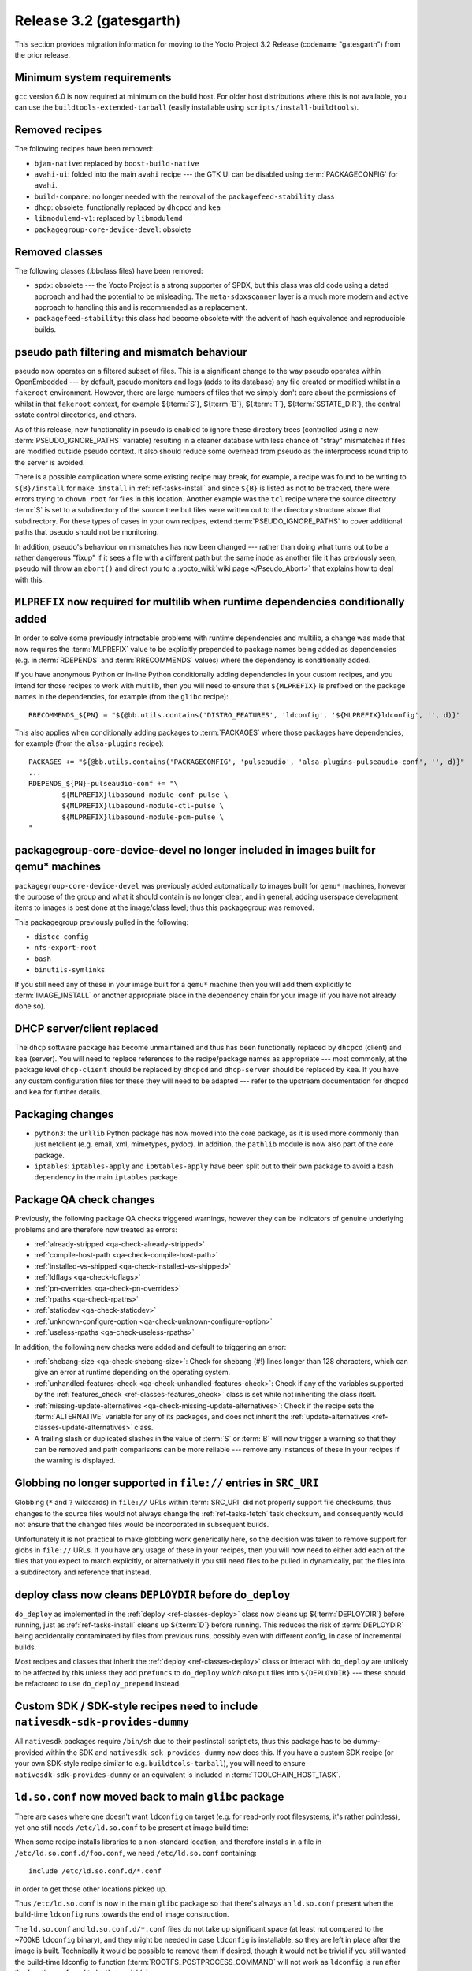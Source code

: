 Release 3.2 (gatesgarth)
========================

This section provides migration information for moving to the Yocto
Project 3.2 Release (codename "gatesgarth") from the prior release.

.. _migration-3.2-minimum-system-requirements:

Minimum system requirements
---------------------------

``gcc`` version 6.0 is now required at minimum on the build host. For older
host distributions where this is not available, you can use the
``buildtools-extended-tarball`` (easily installable using
``scripts/install-buildtools``).


.. _migration-3.2-removed-recipes:

Removed recipes
---------------

The following recipes have been removed:

- ``bjam-native``: replaced by ``boost-build-native``
- ``avahi-ui``: folded into the main ``avahi`` recipe --- the GTK UI can be disabled using :term:`PACKAGECONFIG` for ``avahi``.
- ``build-compare``: no longer needed with the removal of the ``packagefeed-stability`` class
- ``dhcp``: obsolete, functionally replaced by ``dhcpcd`` and ``kea``
- ``libmodulemd-v1``: replaced by ``libmodulemd``
- ``packagegroup-core-device-devel``: obsolete


.. _migration-3.2-removed-classes:

Removed classes
---------------

The following classes (.bbclass files) have been removed:

-  ``spdx``: obsolete --- the Yocto Project is a strong supporter of SPDX, but this class was old code using a dated approach and had the potential to be misleading. The ``meta-sdpxscanner`` layer is a much more modern and active approach to handling this and is recommended as a replacement.

- ``packagefeed-stability``: this class had become obsolete with the advent of hash equivalence and reproducible builds.


pseudo path filtering and mismatch behaviour
--------------------------------------------

pseudo now operates on a filtered subset of files. This is a significant change
to the way pseudo operates within OpenEmbedded --- by default, pseudo monitors and
logs (adds to its database) any file created or modified whilst in a ``fakeroot``
environment. However, there are large numbers of files that we simply don't care
about the permissions of whilst in that ``fakeroot`` context, for example ${:term:`S`}, ${:term:`B`}, ${:term:`T`},
${:term:`SSTATE_DIR`}, the central sstate control directories, and others.

As of this release, new functionality in pseudo is enabled to ignore these
directory trees (controlled using a new :term:`PSEUDO_IGNORE_PATHS` variable)
resulting in a cleaner database with less chance of "stray" mismatches if files
are modified outside pseudo context. It also should reduce some overhead from
pseudo as the interprocess round trip to the server is avoided.

There is a possible complication where some existing recipe may break, for
example, a recipe was found to be writing to ``${B}/install`` for
``make install`` in :ref:`ref-tasks-install` and since ``${B}`` is listed as not to be tracked,
there were errors trying to ``chown root`` for files in this location. Another
example was the ``tcl`` recipe where the source directory :term:`S` is set to a
subdirectory of the source tree but files were written out to the directory
structure above that subdirectory. For these types of cases in your own recipes,
extend :term:`PSEUDO_IGNORE_PATHS` to cover additional paths that pseudo should not
be monitoring.

In addition, pseudo's behaviour on mismatches has now been changed --- rather
than doing what turns out to be a rather dangerous "fixup" if it sees a file
with a different path but the same inode as another file it has previously seen,
pseudo will throw an ``abort()`` and direct you to a :yocto_wiki:`wiki page </Pseudo_Abort>`
that explains how to deal with this.


.. _migration-3.2-multilib-mlprefix:

``MLPREFIX`` now required for multilib when runtime dependencies conditionally added
------------------------------------------------------------------------------------

In order to solve some previously intractable problems with runtime
dependencies and multilib, a change was made that now requires the :term:`MLPREFIX`
value to be explicitly prepended to package names being added as
dependencies (e.g. in :term:`RDEPENDS` and :term:`RRECOMMENDS` values)
where the dependency is conditionally added.

If you have anonymous Python or in-line Python conditionally adding
dependencies in your custom recipes, and you intend for those recipes to
work with multilib, then you will need to ensure that ``${MLPREFIX}``
is prefixed on the package names in the dependencies, for example
(from the ``glibc`` recipe)::

    RRECOMMENDS_${PN} = "${@bb.utils.contains('DISTRO_FEATURES', 'ldconfig', '${MLPREFIX}ldconfig', '', d)}"

This also applies when conditionally adding packages to :term:`PACKAGES` where
those packages have dependencies, for example (from the ``alsa-plugins`` recipe)::

    PACKAGES += "${@bb.utils.contains('PACKAGECONFIG', 'pulseaudio', 'alsa-plugins-pulseaudio-conf', '', d)}"
    ...
    RDEPENDS_${PN}-pulseaudio-conf += "\
            ${MLPREFIX}libasound-module-conf-pulse \
            ${MLPREFIX}libasound-module-ctl-pulse \
            ${MLPREFIX}libasound-module-pcm-pulse \
    "


.. _migration-3.2-packagegroup-core-device-devel:

packagegroup-core-device-devel no longer included in images built for qemu* machines
------------------------------------------------------------------------------------

``packagegroup-core-device-devel`` was previously added automatically to
images built for ``qemu*`` machines, however the purpose of the group and what
it should contain is no longer clear, and in general, adding userspace
development items to images is best done at the image/class level; thus this
packagegroup was removed.

This packagegroup previously pulled in the following:

- ``distcc-config``
- ``nfs-export-root``
- ``bash``
- ``binutils-symlinks``

If you still need any of these in your image built for a ``qemu*`` machine
then you will add them explicitly to :term:`IMAGE_INSTALL` or another
appropriate place in the dependency chain for your image (if you have not
already done so).


.. _migration-3.2-dhcp:

DHCP server/client replaced
---------------------------

The ``dhcp`` software package has become unmaintained and thus has been
functionally replaced by ``dhcpcd`` (client) and ``kea`` (server). You will
need to replace references to the recipe/package names as appropriate --- most
commonly, at the package level ``dhcp-client`` should be replaced by
``dhcpcd`` and ``dhcp-server`` should be replaced by ``kea``. If you have any
custom configuration files for these they will need to be adapted --- refer to
the upstream documentation for ``dhcpcd`` and ``kea`` for further details.


.. _migration-3.2-packaging-changes:

Packaging changes
-----------------

- ``python3``: the ``urllib`` Python package has now moved into the core package, as it is used more commonly than just netclient (e.g. email, xml, mimetypes, pydoc). In addition, the ``pathlib`` module is now also part of the core package.

- ``iptables``: ``iptables-apply`` and ``ip6tables-apply`` have been split out to their own package to avoid a bash dependency in the main ``iptables`` package


.. _migration-3.2-package-qa-checks:

Package QA check changes
------------------------

Previously, the following package QA checks triggered warnings, however they can
be indicators of genuine underlying problems and are therefore now treated as
errors:

- :ref:`already-stripped <qa-check-already-stripped>`
- :ref:`compile-host-path <qa-check-compile-host-path>`
- :ref:`installed-vs-shipped <qa-check-installed-vs-shipped>`
- :ref:`ldflags <qa-check-ldflags>`
- :ref:`pn-overrides <qa-check-pn-overrides>`
- :ref:`rpaths <qa-check-rpaths>`
- :ref:`staticdev <qa-check-staticdev>`
- :ref:`unknown-configure-option <qa-check-unknown-configure-option>`
- :ref:`useless-rpaths <qa-check-useless-rpaths>`

In addition, the following new checks were added and default to triggering an error:

- :ref:`shebang-size <qa-check-shebang-size>`: Check for shebang (#!) lines longer than 128 characters, which can give an error at runtime depending on the operating system.

- :ref:`unhandled-features-check <qa-check-unhandled-features-check>`: Check if any of the variables supported by the :ref:`features_check <ref-classes-features_check>` class is set while not inheriting the class itself.

- :ref:`missing-update-alternatives <qa-check-missing-update-alternatives>`: Check if the recipe sets the :term:`ALTERNATIVE` variable for any of its packages, and does not inherit the :ref:`update-alternatives <ref-classes-update-alternatives>` class.

- A trailing slash or duplicated slashes in the value of :term:`S` or :term:`B` will now trigger a warning so that they can be removed and path comparisons can be more reliable --- remove any instances of these in your recipes if the warning is displayed.


.. _migration-3.2-src-uri-file-globbing:

Globbing no longer supported in ``file://`` entries in ``SRC_URI``
------------------------------------------------------------------

Globbing (``*`` and ``?`` wildcards) in ``file://`` URLs within :term:`SRC_URI`
did not properly support file checksums, thus changes to the source files
would not always change the :ref:`ref-tasks-fetch` task checksum, and consequently would
not ensure that the changed files would be incorporated in subsequent builds.

Unfortunately it is not practical to make globbing work generically here, so
the decision was taken to remove support for globs in ``file://`` URLs.
If you have any usage of these in your recipes, then you will now need to
either add each of the files that you expect to match explicitly, or
alternatively if you still need files to be pulled in dynamically, put the
files into a subdirectory and reference that instead.


.. _migration-3.2-deploydir-clean:

deploy class now cleans ``DEPLOYDIR`` before ``do_deploy``
----------------------------------------------------------

``do_deploy`` as implemented in the :ref:`deploy <ref-classes-deploy>` class now cleans up ${:term:`DEPLOYDIR`} before running, just as :ref:`ref-tasks-install` cleans up ${:term:`D`} before running. This reduces the risk of :term:`DEPLOYDIR` being accidentally contaminated by files from previous runs, possibly even with different config, in case of incremental builds.

Most recipes and classes that inherit the :ref:`deploy <ref-classes-deploy>` class or interact with ``do_deploy`` are unlikely to be affected by this unless they add ``prefuncs`` to ``do_deploy`` *which also* put files into ``${DEPLOYDIR}`` --- these should be refactored to use ``do_deploy_prepend`` instead.


.. _migration-3.2-nativesdk-sdk-provides-dummy:

Custom SDK / SDK-style recipes need to include ``nativesdk-sdk-provides-dummy``
-------------------------------------------------------------------------------

All ``nativesdk`` packages require ``/bin/sh`` due to their postinstall scriptlets, thus this package has to be dummy-provided within the SDK and ``nativesdk-sdk-provides-dummy`` now does this. If you have a custom SDK recipe (or your own SDK-style recipe similar to e.g. ``buildtools-tarball``), you will need to ensure ``nativesdk-sdk-provides-dummy`` or an equivalent is included in :term:`TOOLCHAIN_HOST_TASK`.


``ld.so.conf`` now moved back to main ``glibc`` package
-------------------------------------------------------

There are cases where one doesn't want ``ldconfig`` on target (e.g. for
read-only root filesystems, it's rather pointless), yet one still
needs ``/etc/ld.so.conf`` to be present at image build time:

When some recipe installs libraries to a non-standard location, and
therefore installs in a file in ``/etc/ld.so.conf.d/foo.conf``, we
need ``/etc/ld.so.conf`` containing::

  include /etc/ld.so.conf.d/*.conf

in order to get those other locations picked up.

Thus ``/etc/ld.so.conf`` is now in the main ``glibc`` package so that
there's always an ``ld.so.conf`` present when the build-time ``ldconfig``
runs towards the end of image construction.

The ``ld.so.conf`` and ``ld.so.conf.d/*.conf`` files do not take up
significant space (at least not compared to the ~700kB ``ldconfig`` binary), and they
might be needed in case ``ldconfig`` is installable, so they are left
in place after the image is built. Technically it would be possible to
remove them if desired, though it would not be trivial if you still
wanted the build-time ldconfig to function (:term:`ROOTFS_POSTPROCESS_COMMAND`
will not work as ``ldconfig`` is run after the functions referred to
by that variable).


.. _migration-3.2-virgl:

Host DRI drivers now used for GL support within ``runqemu``
-----------------------------------------------------------

``runqemu`` now uses the mesa-native libraries everywhere virgl is used
(i.e. when ``gl``, ``gl-es`` or ``egl-headless`` options are specified),
but instructs them to load DRI drivers from the host. Unfortunately this
may not work well with proprietary graphics drivers such as those from
Nvidia; if you are using such drivers then you may need to switch to an
alternative (such as Nouveau in the case of Nvidia hardware) or avoid
using the GL options.


.. _migration-3.2-initramfs-suffix:

Initramfs images now use a blank suffix
---------------------------------------

The reference :term:`Initramfs` images (``core-image-minimal-initramfs``,
``core-image-tiny-initramfs`` and ``core-image-testmaster-initramfs``) now
set an empty string for :term:`IMAGE_NAME_SUFFIX`, which otherwise defaults
to ``".rootfs"``. These images aren't root filesystems and thus the rootfs
label didn't make sense. If you are looking for the output files generated
by these image recipes directly then you will need to adapt to the new
naming without the ``.rootfs`` part.


.. _migration-3.2-image-artifact-names:

Image artifact name variables now centralised in image-artifact-names class
---------------------------------------------------------------------------

The defaults for the following image artifact name variables have been moved
from ``bitbake.conf`` to a new ``image-artifact-names`` class:

- :term:`IMAGE_BASENAME`
- :term:`IMAGE_LINK_NAME`
- :term:`IMAGE_NAME`
- :term:`IMAGE_NAME_SUFFIX`
- :term:`IMAGE_VERSION_SUFFIX`

Image-related classes now inherit this class, and typically these variables
are only referenced within image recipes so those will be unaffected by this
change. However if you have references to these variables in either a recipe
that is not an image or a class that is enabled globally, then those will
now need to be changed to ``inherit image-artifact-names``.


.. _migration-3.2-misc:

Miscellaneous changes
---------------------

- Support for the long-deprecated ``PACKAGE_GROUP`` variable has now been removed --- replace any remaining instances with :term:`FEATURE_PACKAGES`.
- The ``FILESPATHPKG`` variable, having been previously deprecated, has now been removed. Replace any remaining references with appropriate use of :term:`FILESEXTRAPATHS`.
- Erroneous use of ``inherit +=`` (instead of ``INHERIT +=``) in a configuration file now triggers an error instead of silently being ignored.
- ptest support has been removed from the ``kbd`` recipe, as upstream has moved to autotest which is difficult to work with in a cross-compilation environment.
- ``oe.utils.is_machine_specific()`` and ``oe.utils.machine_paths()`` have been removed as their utility was questionable. In the unlikely event that you have references to these in your own code, then the code will need to be reworked.
- The ``i2ctransfer`` module is now disabled by default when building ``busybox`` in order to be consistent with disabling the other i2c tools there. If you do wish the i2ctransfer module to be built in BusyBox then add ``CONFIG_I2CTRANSFER=y`` to your custom BusyBox configuration.
- In the ``Upstream-Status`` header convention for patches, ``Accepted`` has been replaced with ``Backport`` as these almost always mean the same thing i.e. the patch is already upstream and may need to be removed in a future recipe upgrade. If you are adding these headers to your own patches then use ``Backport`` to indicate that the patch has been sent upstream.
- The ``tune-supersparc.inc`` tune file has been removed as it does not appear to be widely used and no longer works.
